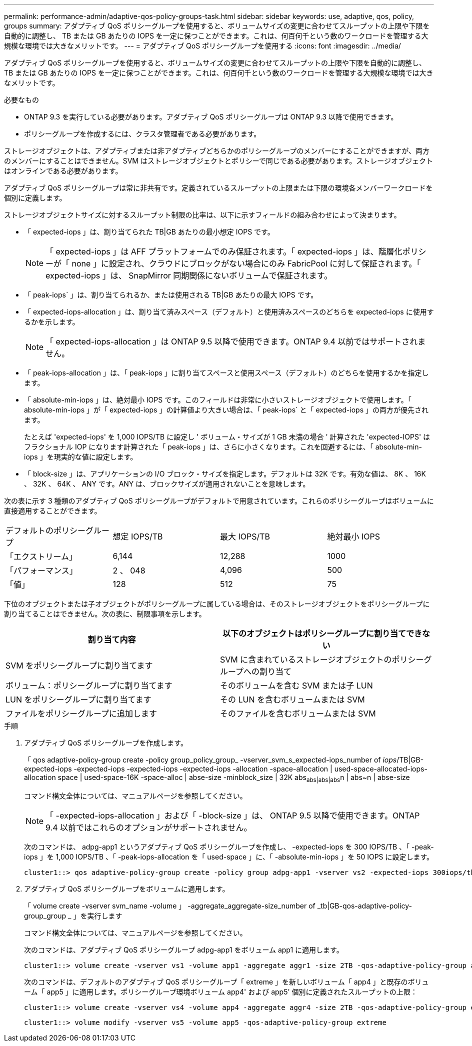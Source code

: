 ---
permalink: performance-admin/adaptive-qos-policy-groups-task.html 
sidebar: sidebar 
keywords: use, adaptive, qos, policy, groups 
summary: アダプティブ QoS ポリシーグループを使用すると、ボリュームサイズの変更に合わせてスループットの上限や下限を自動的に調整し、 TB または GB あたりの IOPS を一定に保つことができます。これは、何百何千という数のワークロードを管理する大規模な環境では大きなメリットです。 
---
= アダプティブ QoS ポリシーグループを使用する
:icons: font
:imagesdir: ../media/


[role="lead"]
アダプティブ QoS ポリシーグループを使用すると、ボリュームサイズの変更に合わせてスループットの上限や下限を自動的に調整し、 TB または GB あたりの IOPS を一定に保つことができます。これは、何百何千という数のワークロードを管理する大規模な環境では大きなメリットです。

.必要なもの
* ONTAP 9.3 を実行している必要があります。アダプティブ QoS ポリシーグループは ONTAP 9.3 以降で使用できます。
* ポリシーグループを作成するには、クラスタ管理者である必要があります。


ストレージオブジェクトは、アダプティブまたは非アダプティブどちらかのポリシーグループのメンバーにすることができますが、両方のメンバーにすることはできません。SVM はストレージオブジェクトとポリシーで同じである必要があります。ストレージオブジェクトはオンラインである必要があります。

アダプティブ QoS ポリシーグループは常に非共有です。定義されているスループットの上限または下限の環境各メンバーワークロードを個別に定義します。

ストレージオブジェクトサイズに対するスループット制限の比率は、以下に示すフィールドの組み合わせによって決まります。

* 「 expected-iops 」は、割り当てられた TB|GB あたりの最小想定 IOPS です。
+
[NOTE]
====
「 expected-iops 」は AFF プラットフォームでのみ保証されます。「 expected-iops 」は、階層化ポリシーが「 none 」に設定され、クラウドにブロックがない場合にのみ FabricPool に対して保証されます。「 expected-iops 」は、 SnapMirror 同期関係にないボリュームで保証されます。

====
* 「 peak-iops` 」は、割り当てられるか、または使用される TB|GB あたりの最大 IOPS です。
* 「 expected-iops-allocation 」は、割り当て済みスペース（デフォルト）と使用済みスペースのどちらを expected-iops に使用するかを示します。
+
[NOTE]
====
「 expected-iops-allocation 」は ONTAP 9.5 以降で使用できます。ONTAP 9.4 以前ではサポートされません。

====
* 「 peak-iops-allocation 」は、「 peak-iops 」に割り当てスペースと使用スペース（デフォルト）のどちらを使用するかを指定します。
* 「 absolute-min-iops 」は、絶対最小 IOPS です。このフィールドは非常に小さいストレージオブジェクトで使用します。「 absolute-min-iops 」が「 expected-iops 」の計算値より大きい場合は、「 peak-iops` と「 expected-iops 」の両方が優先されます。
+
たとえば 'expected-iops' を 1,000 IOPS/TB に設定し ' ボリューム・サイズが 1 GB 未満の場合 ' 計算された 'expected-IOPS' はフラクショナル IOP になります計算された「 peak-iops 」は、さらに小さくなります。これを回避するには、「 absolute-min-iops 」を現実的な値に設定します。

* 「 block-size 」は、アプリケーションの I/O ブロック・サイズを指定します。デフォルトは 32K です。有効な値は、 8K 、 16K 、 32K 、 64K 、 ANY です。ANY は、ブロックサイズが適用されないことを意味します。


次の表に示す 3 種類のアダプティブ QoS ポリシーグループがデフォルトで用意されています。これらのポリシーグループはボリュームに直接適用することができます。

|===


| デフォルトのポリシーグループ | 想定 IOPS/TB | 最大 IOPS/TB | 絶対最小 IOPS 


 a| 
「エクストリーム」
 a| 
6,144
 a| 
12,288
 a| 
1000



 a| 
「パフォーマンス」
 a| 
2 、 048
 a| 
4,096
 a| 
500



 a| 
「値」
 a| 
128
 a| 
512
 a| 
75

|===
下位のオブジェクトまたは子オブジェクトがポリシーグループに属している場合は、そのストレージオブジェクトをポリシーグループに割り当てることはできません。次の表に、制限事項を示します。

|===
| 割り当て内容 | 以下のオブジェクトはポリシーグループに割り当てできない 


 a| 
SVM をポリシーグループに割り当てます
 a| 
SVM に含まれているストレージオブジェクトのポリシーグループへの割り当て



 a| 
ボリューム：ポリシーグループに割り当てます
 a| 
そのボリュームを含む SVM または子 LUN



 a| 
LUN をポリシーグループに割り当てます
 a| 
その LUN を含むボリュームまたは SVM



 a| 
ファイルをポリシーグループに追加します
 a| 
そのファイルを含むボリュームまたは SVM

|===
.手順
. アダプティブ QoS ポリシーグループを作成します。
+
「 qos adaptive-policy-group create -policy group_policy_group_ -vserver_svm_s_expected-iops_number of _iops_/TB|GB-expected-iops -expected-iops -expected-iops -expected-iops -allocation -space-allocation | used-space-allocated-iops-allocation space | used-space-16K -space-alloc | abse-size -minblock_size | 32K abs~abs|abs|abs~n | abs~n | abse-size

+
コマンド構文全体については、マニュアルページを参照してください。

+
[NOTE]
====
「 -expected-iops-allocation 」および「 -block-size 」は、 ONTAP 9.5 以降で使用できます。ONTAP 9.4 以前ではこれらのオプションがサポートされません。

====
+
次のコマンドは、 adpg-app1 というアダプティブ QoS ポリシーグループを作成し、 -expected-iops を 300 IOPS/TB 、「 -peak-iops 」を 1,000 IOPS/TB 、「 -peak-iops-allocation を「 used-space 」に、「 -absolute-min-iops 」を 50 IOPS に設定します。

+
[listing]
----
cluster1::> qos adaptive-policy-group create -policy group adpg-app1 -vserver vs2 -expected-iops 300iops/tb -peak-iops 1000iops/TB -peak-iops-allocation used-space -absolute-min-iops 50iops
----
. アダプティブ QoS ポリシーグループをボリュームに適用します。
+
「 volume create -vserver svm_name -volume 」 -aggregate_aggregate-size_number of _tb|GB-qos-adaptive-policy-group_group _ 」を実行します

+
コマンド構文全体については、マニュアルページを参照してください。

+
次のコマンドは、アダプティブ QoS ポリシーグループ adpg-app1 をボリューム app1 に適用します。

+
[listing]
----
cluster1::> volume create -vserver vs1 -volume app1 -aggregate aggr1 -size 2TB -qos-adaptive-policy-group adpg-app1
----
+
次のコマンドは、デフォルトのアダプティブ QoS ポリシーグループ「 extreme 」を新しいボリューム「 app4 」と既存のボリューム「 app5 」に適用します。ポリシーグループ環境ボリューム app4' および app5' 個別に定義されたスループットの上限：

+
[listing]
----
cluster1::> volume create -vserver vs4 -volume app4 -aggregate aggr4 -size 2TB -qos-adaptive-policy-group extreme
----
+
[listing]
----
cluster1::> volume modify -vserver vs5 -volume app5 -qos-adaptive-policy-group extreme
----

